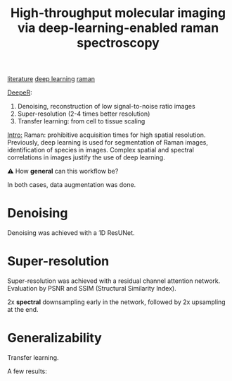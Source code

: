 :PROPERTIES:
:ID:       de0cac3c-d320-44ab-8b86-693a22307706
:ROAM_REFS: cite:Horgan2021
:END:
#+title: High-throughput molecular imaging via deep-learning-enabled raman spectroscopy

[[id:e28dff04-92c1-46c1-9649-1215749d4542][literature]] [[id:25ea27df-6151-474f-814c-d1b3657282fa][deep learning]] [[id:e3a7eea4-ecbd-4426-a339-aa5f9bf2f565][raman]]

_DeepeR_:
1. Denoising, reconstruction of low signal-to-noise ratio images
2. Super-resolution (2-4 times better resolution)
3. Transfer learning: from cell to tissue scaling

_Intro:_
Raman: prohibitive acquisition times for high spatial resolution.
Previously, deep learning is used for segmentation of Raman images, identification of species in images.
Complex spatial and spectral correlations in images justify the use of deep learning.

⚠ How *general* can this workflow be?

In both cases, data augmentation was done.
* Denoising
Denoising was achieved with a 1D ResUNet.

* Super-resolution
Super-resolution was achieved with a residual channel attention network.
Evaluation by PSNR and SSIM (Structural Similarity Index).

2x *spectral* downsampling early in the network, followed by 2x upsampling at the end.

* Generalizability
Transfer learning.


A few results:
#+ATTR_ORG: :width 500
[[file:/home/fgrelard/org/fig/captures/yanked_2021-11-22T15_33_42.png]]

#+ATTR_ORG: :width 500
[[file:/home/fgrelard/org/fig/captures/yanked_2021-11-22T15_53_00.png]]






